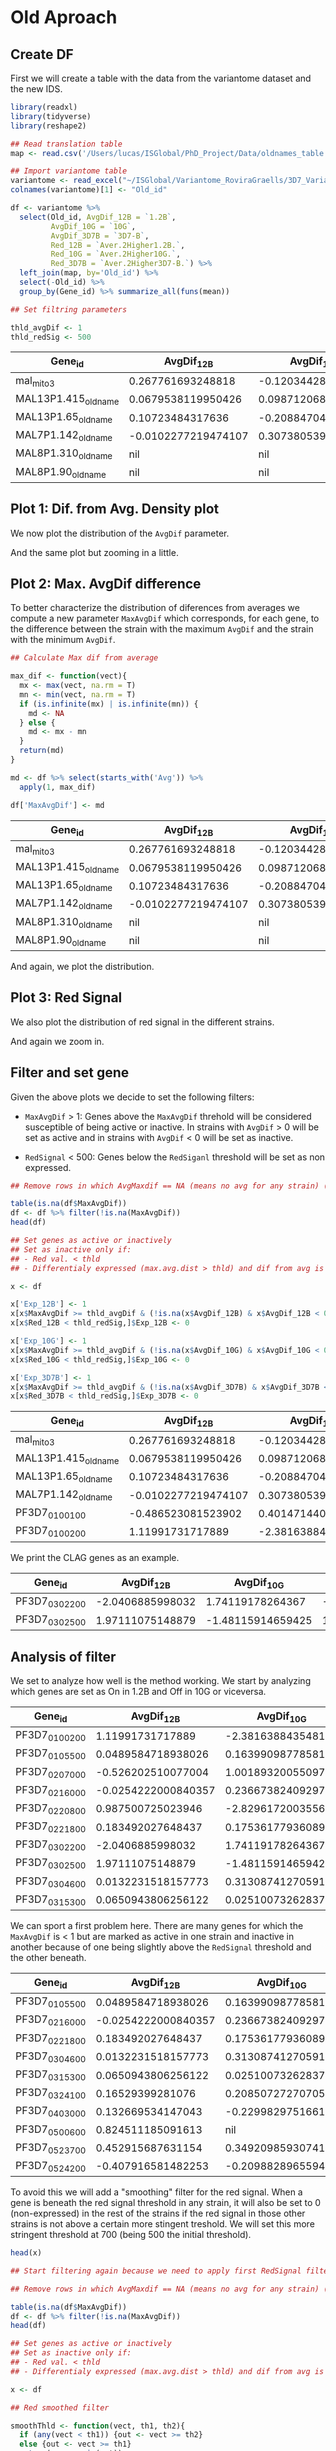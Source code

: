 * Old Aproach
:PROPERTIES:
:header-args:R: :session gene_lists
:header-args:R+: :tangle ./Scripts/old_active_gene_list.R
:header-args:R+: :exports none
:END:
** Create DF
First we will create a table with the data from the variantome dataset and the new IDS.
#+BEGIN_SRC R :results both :exports both
library(readxl)
library(tidyverse)
library(reshape2)

## Read translation table
map <- read.csv('/Users/lucas/ISGlobal/PhD_Project/Data/oldnames_table.csv')

## Import variantome table
variantome <- read_excel("~/ISGlobal/Variantome_RoviraGraells/3D7_Variantome_AllData_withGam.xls", sheet = 4)
colnames(variantome)[1] <- "Old_id"

df <- variantome %>%
  select(Old_id, AvgDif_12B = `1.2B`,
         AvgDif_10G = `10G`,
         AvgDif_3D7B = `3D7-B`,
         Red_12B = `Aver.2Higher1.2B.`,
         Red_10G = `Aver.2Higher10G.`,
         Red_3D7B = `Aver.2Higher3D7-B.`) %>%
  left_join(map, by='Old_id') %>%
  select(-Old_id) %>%
  group_by(Gene_id) %>% summarize_all(funs(mean))

## Set filtring parameters

thld_avgDif <- 1
thld_redSig <- 500
#+END_SRC
#+BEGIN_SRC R :results output value :exports results :colnames yes
head(as.data.frame(df))
#+END_SRC

#+RESULTS:
| Gene_id             |          AvgDif_12B |         AvgDif_10G |        AvgDif_3D7B |          Red_12B |          Red_10G |         Red_3D7B |
|---------------------+---------------------+--------------------+--------------------+------------------+------------------+------------------|
| mal_mito_3          |   0.267761693248818 | -0.120344284674781 | -0.112004962614052 | 22579.3333333334 | 36436.7333333333 |        30636.825 |
| MAL13P1.415_oldname |  0.0679538119950426 | 0.0987120685970946 | -0.230336267379568 | 770.820833333333 | 702.222916666667 | 640.116666666666 |
| MAL13P1.65_oldname  |    0.10723484317636 |  -0.20884704241373 |  0.182394289673772 | 111.333333333333 | 87.0583333333331 | 91.0583333333334 |
| MAL7P1.142_oldname  | -0.0102277219474107 |  0.307380539956238 | -0.180503925757113 | 5924.44166666666 |           5194.4 | 5114.63333333334 |
| MAL8P1.310_oldname  |                 nil |                nil |                nil |          37.2125 | 35.3791666666666 | 33.2416666666666 |
| MAL8P1.90_oldname   |                 nil |                nil |                nil | 80.5541666666665 | 46.1833333333334 | 54.6416666666667 |

** Plot 1: Dif. from Avg. Density plot
We now plot the distribution of the ~AvgDif~ parameter.
#+BEGIN_SRC R :file ./Plots/avgdif_density.png :exports results :results output graphics
## Plot Difference from Average distribution
x <- df %>% select(Gene_id, starts_with("Avg"))
mx <- melt(x)

p <- ggplot(mx, aes(x = value, color = variable, fill=variable)) +
  geom_density(alpha = 0.2)

print(p)
#+END_SRC

#+RESULTS:
[[file:./Plots/avgdif_density.png]]

And the same plot but zooming in a little.
#+BEGIN_SRC R :file ./Plots/avgdif_density_zoom.png :exports results :results output graphics
p <- ggplot(mx, aes(x = value, color = variable, fill=variable)) +
  geom_density(alpha = 0.2) +
  xlim(c(-1.5,1.5))

print(p)
#+END_SRC

#+RESULTS:
[[file:./Plots/avgdif_density_zoom.png]]

** Plot 2: Max. AvgDif difference
To better characterize the distribution of diferences from averages we compute a new parameter ~MaxAvgDif~ which corresponds, for each gene, to the difference between the strain with the maximum ~AvgDif~ and the strain with the minimum ~AvgDif~.

#+BEGIN_SRC R :results none
## Calculate Max dif from average

max_dif <- function(vect){
  mx <- max(vect, na.rm = T)
  mn <- min(vect, na.rm = T)
  if (is.infinite(mx) | is.infinite(mn)) {
    md <- NA
  } else {
    md <- mx - mn
  }
  return(md)
}

md <- df %>% select(starts_with('Avg')) %>%
  apply(1, max_dif)

df['MaxAvgDif'] <- md
#+END_SRC

#+BEGIN_SRC R :results output value :exports results :colnames yes
head(as.data.frame(df))
#+END_SRC

#+RESULTS:
| Gene_id             |          AvgDif_12B |         AvgDif_10G |        AvgDif_3D7B |          Red_12B |          Red_10G |         Red_3D7B |         MaxAvgDif |
|---------------------+---------------------+--------------------+--------------------+------------------+------------------+------------------+-------------------|
| mal_mito_3          |   0.267761693248818 | -0.120344284674781 | -0.112004962614052 | 22579.3333333334 | 36436.7333333333 |        30636.825 | 0.388105977923598 |
| MAL13P1.415_oldname |  0.0679538119950426 | 0.0987120685970946 | -0.230336267379568 | 770.820833333333 | 702.222916666667 | 640.116666666666 | 0.329048335976662 |
| MAL13P1.65_oldname  |    0.10723484317636 |  -0.20884704241373 |  0.182394289673772 | 111.333333333333 | 87.0583333333331 | 91.0583333333334 | 0.391241332087502 |
| MAL7P1.142_oldname  | -0.0102277219474107 |  0.307380539956238 | -0.180503925757113 | 5924.44166666666 |           5194.4 | 5114.63333333334 | 0.487884465713352 |
| MAL8P1.310_oldname  |                 nil |                nil |                nil |          37.2125 | 35.3791666666666 | 33.2416666666666 |               nil |
| MAL8P1.90_oldname   |                 nil |                nil |                nil | 80.5541666666665 | 46.1833333333334 | 54.6416666666667 |               nil |

And again, we plot the distribution.

#+BEGIN_SRC R :file ./Plots/maxdif_avgdif_density.png :exports results :results output graphics
p <- ggplot(df, aes(x=MaxAvgDif)) +
  geom_density() +
  scale_x_continuous(breaks = scales::pretty_breaks(n = 10)) +
  geom_vline(xintercept = thld_avgDif, color = 'red')

print(p)
#+END_SRC

#+RESULTS:
[[file:./Plots/maxdif_avgdif_density.png]]

** Plot 3: Red Signal
We also plot the distribution of red signal in the different strains.
#+BEGIN_SRC R :file ./Plots/redsignal_density.png :exports results :results output graphics
a <- df %>% select(Gene_id, starts_with("Red"))
mx <- melt(a)

p <- ggplot(mx, aes(x = log2(value), color = variable, fill=variable)) +
  geom_density(alpha = 0.2) +
  geom_vline(xintercept = thld_redSig, color = 'red') +
  xlim(c(0,20))
p
print(p)
#+END_SRC

#+RESULTS:
[[file:./Plots/redsignal_density.png]]

And again we zoom in.

#+BEGIN_SRC R :file ./Plots/redsignal_density_zoom.png :exports results :results output graphics
x <- df %>% select(Gene_id, starts_with("Red"))
mx <- melt(x)

p <- ggplot(mx, aes(x = value, color = variable, fill=variable)) +
  geom_density(alpha = 0.2) +
  geom_vline(xintercept = thld_redSig, color = 'red') +
  xlim(c(0,1000))

print(p)
#+END_SRC

#+RESULTS:
[[file:./Plots/redsignal_density_zoom.png]]

** Filter and set gene
Given the above plots we decide to set the following filters:
- ~MaxAvgDif~ > 1: Genes above the ~MaxAvgDif~ threhold will be considered susceptible of being active or inactive. In strains with ~AvgDif~ > 0 will be set as active and in strains with ~AvgDif~ < 0 will be set as inactive.

- ~RedSignal~ < 500: Genes below the ~RedSiganl~ threshold will be set as non expressed.



#+BEGIN_SRC R :results none
## Remove rows in which AvgMaxdif == NA (means no avg for any strain) (79 rows)

table(is.na(df$MaxAvgDif))
df <- df %>% filter(!is.na(MaxAvgDif))
head(df)

## Set genes as active or inactively
## Set as inactive only if:
## - Red val. < thld
## - Differentialy expressed (max.avg.dist > thld) and dif from avg is negative

x <- df

x['Exp_12B'] <- 1
x[x$MaxAvgDif >= thld_avgDif & (!is.na(x$AvgDif_12B) & x$AvgDif_12B < 0),]$Exp_12B <- 0
x[x$Red_12B < thld_redSig,]$Exp_12B <- 0

x['Exp_10G'] <- 1
x[x$MaxAvgDif >= thld_avgDif & (!is.na(x$AvgDif_10G) & x$AvgDif_10G < 0),]$Exp_10G <- 0
x[x$Red_10G < thld_redSig,]$Exp_10G <- 0

x['Exp_3D7B'] <- 1
x[x$MaxAvgDif >= thld_avgDif & (!is.na(x$AvgDif_3D7B) & x$AvgDif_3D7B < 0),]$Exp_3D7B <- 0
x[x$Red_3D7B < thld_redSig,]$Exp_3D7B <- 0
#+END_SRC

#+BEGIN_SRC R :results output value :exports results :colnames yes
head(as.data.frame(x))
#+END_SRC

#+RESULTS:
| Gene_id             |          AvgDif_12B |         AvgDif_10G |         AvgDif_3D7B |          Red_12B |          Red_10G |         Red_3D7B |         MaxAvgDif | Exp_12B | Exp_10G | Exp_3D7B |
|---------------------+---------------------+--------------------+---------------------+------------------+------------------+------------------+-------------------+---------+---------+----------|
| mal_mito_3          |   0.267761693248818 | -0.120344284674781 |  -0.112004962614052 | 22579.3333333334 | 36436.7333333333 |        30636.825 | 0.388105977923598 |       1 |       1 |        1 |
| MAL13P1.415_oldname |  0.0679538119950426 | 0.0987120685970946 |  -0.230336267379568 | 770.820833333333 | 702.222916666667 | 640.116666666666 | 0.329048335976662 |       1 |       1 |        1 |
| MAL13P1.65_oldname  |    0.10723484317636 |  -0.20884704241373 |   0.182394289673772 | 111.333333333333 | 87.0583333333331 | 91.0583333333334 | 0.391241332087502 |       0 |       0 |        0 |
| MAL7P1.142_oldname  | -0.0102277219474107 |  0.307380539956238 |  -0.180503925757113 | 5924.44166666666 |           5194.4 | 5114.63333333334 | 0.487884465713352 |       1 |       1 |        1 |
| PF3D7_0100100       |  -0.486523081523902 |  0.401471440732195 | -0.0011392334651362 | 104.170833333333 | 215.035416666667 |            264.4 | 0.887994522256097 |       0 |       0 |        0 |
| PF3D7_0100200       |    1.11991731717889 |  -2.38163884354815 |    0.42782867941035 |           1357.7 | 72.6791666666667 |           724.15 |  3.50155616072704 |       1 |       0 |        1 |

We print the CLAG genes as an example.
#+BEGIN_SRC R :results output value :exports results :colnames yes
## Clag Genes, for reference
as.data.frame(x %>% filter(Gene_id == 'PF3D7_0302500' |
                           Gene_id == 'PF3D7_0302200'))
#+END_SRC

#+RESULTS:
| Gene_id       |       AvgDif_12B |        AvgDif_10G |       AvgDif_3D7B |          Red_12B |          Red_10G |         Red_3D7B |        MaxAvgDif | Exp_12B | Exp_10G | Exp_3D7B |
|---------------+------------------+-------------------+-------------------+------------------+------------------+------------------+------------------+---------+---------+----------|
| PF3D7_0302200 | -2.0406885998032 |  1.74119178264367 | -3.08189717001966 | 6776.36666666666 | 53468.6833333333 |          2114.85 | 4.82308895266334 |       0 |       1 |        0 |
| PF3D7_0302500 | 1.97111075148879 | -1.48115914659425 |  1.93148368751444 |         42288.05 | 8684.10833333335 | 42932.1166666667 | 3.45226989808304 |       1 |       0 |        1 |

** Analysis of filter
We set to analyze how well is the method working.
We start by analyzing which genes are set as On in 1.2B and Off in 10G or viceversa.
#+BEGIN_SRC R :results output value :exports results :colnames yes
y <-  x %>%
  filter((Exp_12B == 0 & Exp_10G ==1) | (Exp_10G == 0 & Exp_12B ==1)) %>%
  select(Gene_id,
         AvgDif_12B,
         AvgDif_10G,
         Red_12B,
         Red_10G,
         MaxAvgDif,
         Exp_12B,
         Exp_10G,)
print(as.data.frame(y[1:10,]))
#+END_SRC

#+RESULTS:
| Gene_id       |          AvgDif_12B |         AvgDif_10G |          Red_12B |          Red_10G |         MaxAvgDif | Exp_12B | Exp_10G |
|---------------+---------------------+--------------------+------------------+------------------+-------------------+---------+---------|
| PF3D7_0100200 |    1.11991731717889 |  -2.38163884354815 |           1357.7 | 72.6791666666667 |  3.50155616072704 |       1 |       0 |
| PF3D7_0105500 |  0.0489584718938026 |   0.16399098778581 | 433.308333333334 |         686.9375 | 0.487278087386684 |       0 |       1 |
| PF3D7_0207000 |  -0.526202510077004 |   1.00189320055097 | 21834.5333333334 | 27544.4166666666 |  1.52809571062797 |       0 |       1 |
| PF3D7_0216000 | -0.0254222000840357 |  0.236673824092975 | 478.983333333333 | 585.808333333334 | 0.452515058622937 |       0 |       1 |
| PF3D7_0220800 |   0.987500725023946 |  -2.82961720035568 | 24883.0833333334 | 647.391666666667 |  3.81711792537962 |       1 |       0 |
| PF3D7_0221800 |   0.183492027648437 |  0.175361779360891 | 648.641666666667 | 460.708333333333 | 0.608356507588119 |       1 |       0 |
| PF3D7_0302200 |    -2.0406885998032 |   1.74119178264367 | 6776.36666666666 | 53468.6833333333 |  4.82308895266334 |       0 |       1 |
| PF3D7_0302500 |    1.97111075148879 |  -1.48115914659425 |         42288.05 | 8684.10833333335 |  3.45226989808304 |       1 |       0 |
| PF3D7_0304600 |  0.0132231518157773 |  0.313087412705911 | 542.879166666666 |           419.65 | 0.729871042541499 |       1 |       0 |
| PF3D7_0315300 |  0.0650943806256122 | 0.0251007326283702 | 515.585416666667 | 476.585416666667 | 0.143255909305464 |       1 |       0 |

We can sport a first problem here. There are many genes for which the ~MaxAvgDif~ is < 1 but are marked as active in one strain and inactive in another because of one being slightly above the ~RedSignal~ threshold and the other beneath.

#+BEGIN_SRC R :results output value :exports results :colnames yes
y <-  x %>%
  filter(((Exp_12B == 0 & Exp_10G ==1) | (Exp_10G == 0 & Exp_12B ==1)) & MaxAvgDif < 1) %>%
  select(Gene_id,
         AvgDif_12B,
         AvgDif_10G,
         Red_12B,
         Red_10G,
         MaxAvgDif,
         Exp_12B,
         Exp_10G,)
print(as.data.frame(y[1:10,]))
#+END_SRC

#+RESULTS:
| Gene_id       |          AvgDif_12B |         AvgDif_10G |          Red_12B |          Red_10G |         MaxAvgDif | Exp_12B | Exp_10G |
|---------------+---------------------+--------------------+------------------+------------------+-------------------+---------+---------|
| PF3D7_0105500 |  0.0489584718938026 |   0.16399098778581 | 433.308333333334 |         686.9375 | 0.487278087386684 |       0 |       1 |
| PF3D7_0216000 | -0.0254222000840357 |  0.236673824092975 | 478.983333333333 | 585.808333333334 | 0.452515058622937 |       0 |       1 |
| PF3D7_0221800 |   0.183492027648437 |  0.175361779360891 | 648.641666666667 | 460.708333333333 | 0.608356507588119 |       1 |       0 |
| PF3D7_0304600 |  0.0132231518157773 |  0.313087412705911 | 542.879166666666 |           419.65 | 0.729871042541499 |       1 |       0 |
| PF3D7_0315300 |  0.0650943806256122 | 0.0251007326283702 | 515.585416666667 | 476.585416666667 | 0.143255909305464 |       1 |       0 |
| PF3D7_0324100 |    0.16529399281076 |  0.208507272707057 |          492.475 | 599.433333333334 | 0.343166523917063 |       0 |       1 |
| PF3D7_0403000 |   0.132669534147043 | -0.229982975166176 |            651.2 |           479.75 | 0.362652509313219 |       1 |       0 |
| PF3D7_0500600 |   0.824511185091613 |                nil | 574.408333333333 | 99.9749999999999 |                 0 |       1 |       0 |
| PF3D7_0523700 |   0.452915687631154 |  0.349209859307414 |            395.3 |            557.7 | 0.777470764299502 |       0 |       1 |
| PF3D7_0524200 |  -0.407916581482253 | -0.209882896559442 | 494.266666666667 | 610.558333333334 | 0.790569006913928 |       0 |       1 |

To avoid this we will add a "smoothing" filter for the red signal. When a gene is beneath the red signal threshold in any strain, it will also be set to 0 (non-expressed) in the rest of the strains if the red signal in those other strains is not above a certain more stingent treshold. We will set this more stringent threshold at 700 (being 500 the initial threshold).

#+BEGIN_SRC R :results none
head(x)

## Start filtering again because we need to apply first RedSignal filters then MaxAvgDif.

## Remove rows in which AvgMaxdif == NA (means no avg for any strain) (79 rows)

table(is.na(df$MaxAvgDif))
df <- df %>% filter(!is.na(MaxAvgDif))
head(df)

## Set genes as active or inactively
## Set as inactive only if:
## - Red val. < thld
## - Differentialy expressed (max.avg.dist > thld) and dif from avg is negative

x <- df

## Red smoothed filter

smoothThld <- function(vect, th1, th2){
  if (any(vect < th1)) {out <- vect >= th2}
  else {out <- vect >= th1}
  return(as.numeric(out))
}

smthRed <- x %>%
  select(starts_with('Red')) %>%
  apply(1, function(x) smoothThld(x, thld_redSig, thld_redSig+200)) %>%
  t() %>%
  as_tibble()

x['Exp_12B'] <- smthRed$V1
x['Exp_10G'] <- smthRed$V2
x['Exp_3D7B'] <- smthRed$V3

## MaxAvgDif filters
x[x$MaxAvgDif >= thld_avgDif & (!is.na(x$AvgDif_12B) & x$AvgDif_12B < 0),]$Exp_12B <- 0
x[x$MaxAvgDif >= thld_avgDif & (!is.na(x$AvgDif_10G) & x$AvgDif_10G < 0),]$Exp_10G <- 0
x[x$MaxAvgDif >= thld_avgDif & (!is.na(x$AvgDif_3D7B) & x$AvgDif_3D7B < 0),]$Exp_3D7B <- 0

y <-  x %>%
  filter((Exp_12B == 0 & Exp_10G ==1) | (Exp_10G == 0 & Exp_12B ==1)) %>%
  select(Gene_id,
         AvgDif_12B,
         AvgDif_10G,
         Red_12B,
         Red_10G,
         MaxAvgDif,
         Exp_12B,
         Exp_10G,)
#+END_SRC

This solves the "values near the threshold issue".
#+BEGIN_SRC R :results output value :exports results
as.data.frame(y %>% filter(MaxAvgDif < 1))
#+END_SRC

#+RESULTS:
| PF3D7_0112800  |   0.0142920368642602 |    0.30092233930748 |          754.425 | 599.066666666667 | 0.611396287525703 | 1 | 0 |
| PF3D7_0623400  |   -0.209381444564172 |  -0.221218647800778 | 700.908333333334 |            582.4 | 0.602632002220393 | 1 | 0 |
| PF3D7_0722900  |  -0.0505577840472567 |   0.346271722040364 | 490.583333333333 | 782.500000000001 |  0.65341541473565 | 0 | 1 |
| PF3D7_0800800  |    0.745885414204071 | -0.0529254945464496 | 751.983333333335 |          143.625 |  0.79881090875052 | 1 | 0 |
| PF3D7_0819800  |  0.00241857302771872 |   0.342395903346842 |           715.85 | 532.283333333333 | 0.619168500133873 | 1 | 0 |
| PF3D7_0927500  | -0.00728521307204741 |  -0.166037460505218 | 818.516666666667 | 437.133333333333 | 0.414560851981147 | 1 | 0 |
| PF3D7_1218100  |   -0.226801500307667 | -0.0747994582900221 | 854.483333333334 | 494.604166666667 |  0.36146414890537 | 1 | 0 |
| PF3D7_1240300  |     -0.1909881827823 |   0.161437642356421 | 336.962500000001 |           843.25 | 0.352425825138722 | 0 | 1 |
| PF3D7_1446400  |    0.313575652739111 |   0.119073758298419 |           712.35 |           498.85 | 0.614624508725479 | 1 | 0 |
| PF3D7_1472500  |   -0.194254327101676 |  -0.261861804831208 | 742.808333333333 | 453.783333333334 | 0.673931478447896 | 1 | 0 |
| PF3D7_API00800 |    0.446672302404285 |  -0.292588931406495 | 819.966666666665 | 397.441666666667 | 0.739261233810781 | 1 | 0 |
| PF3D7_API01400 |  0.00200335650552728 |    0.12568689198752 |         2534.575 |          495.225 |  0.43574031585722 | 1 | 0 |
| PF3D7_API03000 |    0.173963556900647 |  0.0182467319451973 | 870.341666666669 | 493.708333333333 | 0.608301876282595 | 1 | 0 |

#+BEGIN_SRC R :results none
y
write.csv(x, './active_genes.csv')
#+END_SRC
With this new smoothing threshold the number of genes with different state between 1.2B and 10G is 39.

And the final table is the following:
[[file:./active_genes.csv]]

#+BEGIN_SRC R :results none
x %>% select(Exp_12B) %>% table()
x %>% select(Exp_10G) %>% table()
x %>% select(Exp_3D7B) %>% table()
#+END_SRC
